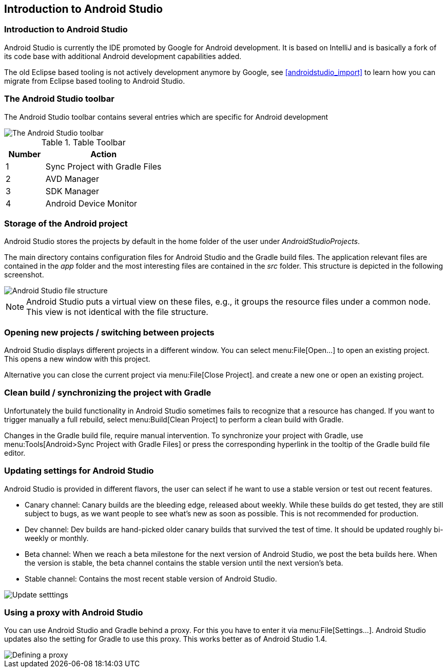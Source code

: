 == Introduction to Android Studio

=== Introduction to Android Studio
Android Studio is currently the IDE promoted by Google for Android development. 
It is based on IntelliJ and is basically a fork of its code base with additional Android development capabilities added.
		
		
The old Eclipse based tooling is not actively development anymore by Google, see <<androidstudio_import>> to learn how you can migrate from Eclipse based tooling to Android Studio.
		
=== The Android Studio toolbar
The Android Studio toolbar contains several entries which are specific for Android development 

image::androidstudiotoolbar.png[The Android Studio toolbar]

.Table Toolbar
[cols="1, 3"] 
|===
|Number |Action

|1 
|Sync Project with Gradle Files

|2
|AVD Manager

|3
|SDK Manager

|4
|Android Device Monitor

|===

=== Storage of the Android project
		
Android Studio stores the projects by default in the home folder of the user under _AndroidStudioProjects_.
		
		
The main directory contains configuration files for Android Studio and the Gradle build files. The application
relevant files are
contained in the
_app_
folder and the most interesting files are contained in the
_src_
folder. This structure is depicted in the following screenshot.
		
image::androidstudio_filestructure10.png[Android Studio file structure]
		
[NOTE]
====
Android Studio puts a virtual view on these files, e.g., it groups the resource files under a common node. 
This view is not identical with the file structure.
====

=== Opening new projects / switching between projects
		
Android Studio displays different projects in a different window. You can select menu:File[Open...] to open an existing project. 
This opens a new window with this project.
		
		
Alternative you can close the current project via menu:File[Close Project]. and create a new one or open an existing project.
		
=== Clean build / synchronizing the project with Gradle
		
Unfortunately the build functionality in Android Studio sometimes fails to recognize that a resource has changed.
If you want to trigger manually a full rebuild, select menu:Build[Clean Project] to perform a clean build with Gradle.
		
		
Changes in the Gradle build file, require manual intervention.
To synchronize your project with Gradle, use menu:Tools[Android>Sync Project with Gradle Files] or press the corresponding hyperlink in the tooltip of the Gradle build file editor.
		
=== Updating settings for Android Studio

		
Android Studio is provided in different flavors, the user can select if he want to use a stable version or test out
recent features.

* Canary channel: Canary builds are the bleeding edge, released about weekly. While these builds do get tested,
they are still
subject to bugs, as we want people to see what's new as soon as possible. This is not recommended
for production.
* Dev channel: Dev builds are hand-picked older canary builds that survived the test of time. It should be
updated roughly
bi-weekly or
monthly.
* Beta channel: When we reach a beta milestone for the next version of Android Studio, we post the beta builds
here. When the
version is
stable, the beta channel contains the stable version until the next version's beta.
* Stable channel: Contains the most recent stable version of Android Studio.
		
image::as_updatesettings10.png[Update setttings]
		

=== Using a proxy with Android Studio
		
You can use Android Studio and Gradle behind a proxy. For this you have to enter it via menu:File[Settings...].
Android Studio updates also the setting for Gradle to use this proxy. This works better as of Android Studio 1.4.
		
image::asproxy10.png[Defining a proxy]
		
